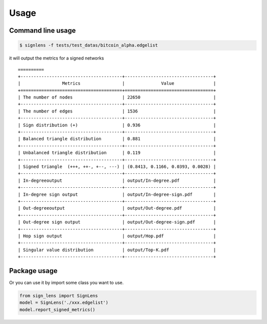 =====
Usage
=====



Command line usage 
-------------------------


.. code-block:: bash

    $ signlens -f tests/test_datas/bitcoin_alpha.edgelist

it will output the metrics for a signed networks

::

    ==========
    +---------------------------------------+----------------------------------+
    |                Metrics                |              Value               |
    +=======================================+==================================+
    | The number of nodes                   | 22650                            |
    +---------------------------------------+----------------------------------+
    | The number of edges                   | 1536                             |
    +---------------------------------------+----------------------------------+
    | Sign distribution (+)                 | 0.936                            |
    +---------------------------------------+----------------------------------+
    | Balanced triangle distribution        | 0.881                            |
    +---------------------------------------+----------------------------------+
    | Unbalanced triangle distribution      | 0.119                            |
    +---------------------------------------+----------------------------------+
    | Signed triangle  (+++, ++-, +--, ---) | (0.8413, 0.1166, 0.0393, 0.0028) |
    +---------------------------------------+----------------------------------+
    | In-degreeoutput                       | output/In-degree.pdf             |
    +---------------------------------------+----------------------------------+
    | In-degree sign output                 | output/In-degree-sign.pdf        |
    +---------------------------------------+----------------------------------+
    | Out-degreeoutput                      | output/Out-degree.pdf            |
    +---------------------------------------+----------------------------------+
    | Out-degree sign output                | output/Out-degree-sign.pdf       |
    +---------------------------------------+----------------------------------+
    | Hop sign output                       | output/Hop.pdf                   |
    +---------------------------------------+----------------------------------+
    | Singular value distribution           | output/Top-K.pdf                 |
    +---------------------------------------+----------------------------------+


Package usage
---------------

Or you can use it by import some class you want to use.

.. code-block:: python

    from sign_lens import SignLens
    model = SignLens('./xxx.edgelist')
    model.report_signed_metrics()

